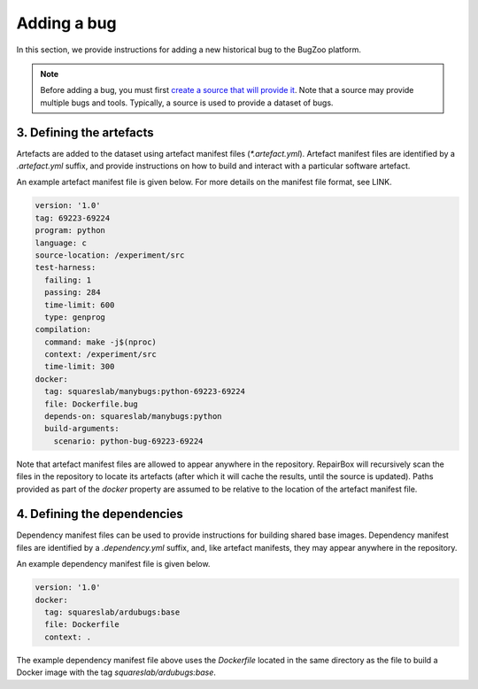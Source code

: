 Adding a bug
============

In this section, we provide instructions for adding a new historical bug
to the BugZoo platform.

.. note::

  Before adding a bug, you must first `create a source that will
  provide it <source.html>`_. Note that a source may provide multiple bugs
  and tools. Typically, a source is used to provide a dataset of bugs.

3. Defining the artefacts
-------------------------

Artefacts are added to the dataset using artefact manifest files
(`*.artefact.yml`). Artefact manifest files are identified by a `.artefact.yml` suffix,
and provide instructions on how to build and interact with a particular
software artefact.

An example artefact manifest file is given below. For more details on the
manifest file format, see LINK.

.. code-block:: yaml

  version: '1.0'
  tag: 69223-69224
  program: python
  language: c
  source-location: /experiment/src
  test-harness:
    failing: 1
    passing: 284
    time-limit: 600
    type: genprog
  compilation:
    command: make -j$(nproc)
    context: /experiment/src
    time-limit: 300
  docker:
    tag: squareslab/manybugs:python-69223-69224
    file: Dockerfile.bug
    depends-on: squareslab/manybugs:python
    build-arguments:
      scenario: python-bug-69223-69224


Note that artefact manifest files are allowed to appear anywhere in the
repository. RepairBox will recursively scan the files in the repository to
locate its artefacts (after which it will cache the results, until the source
is updated). Paths provided as part of the `docker` property are assumed to be
relative to the location of the artefact manifest file.

4. Defining the dependencies
----------------------------

Dependency manifest files can be used to provide instructions for building
shared base images. Dependency manifest files are identified by a
`.dependency.yml` suffix, and, like artefact manifests, they may appear
anywhere in the repository.

An example dependency manifest file is given below.


.. code-block:: yaml

  version: '1.0'
  docker:
    tag: squareslab/ardubugs:base
    file: Dockerfile
    context: .


The example dependency manifest file above uses the `Dockerfile` located in
the same directory as the file to build a Docker image with the tag
`squareslab/ardubugs:base`.
